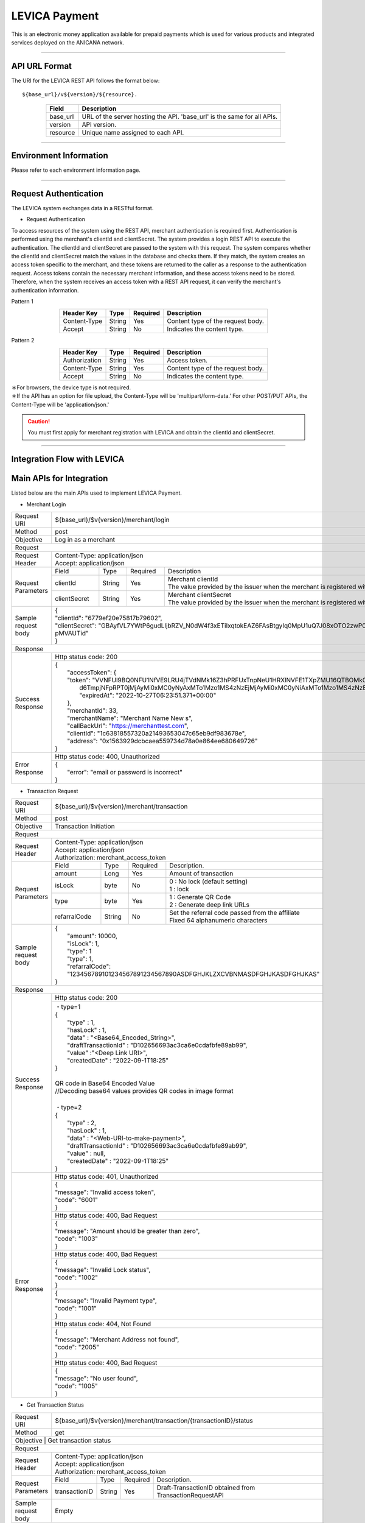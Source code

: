 ###########################
LEVICA Payment
###########################

This is an electronic money application available for prepaid payments which is used for various products and integrated services deployed on the ANICANA network.

----------------------------------------------------------------------------------------------------------------------------------------------------------------------

API URL Format
=======================================

The URI for the LEVICA REST API follows the format below::

    ${base_url}/v${version}/${resource}.

.. csv-table::
    :header-rows: 1
    :align: center

    "Field", "Description"
    "base_url", "URL of the server hosting the API. 'base_url' is the same for all APIs."
    "version", "API version."
    "resource", "Unique name assigned to each API."

----------------------------------------------------------------------------------------------------------------------------------------------------------------------

Environment Information
=======================================

Please refer to each environment information page.

----------------------------------------------------------------------------------------------------------------------------------------------------------------------

Request Authentication
=======================================

The LEVICA system exchanges data in a RESTful format.

* Request Authentication

To access resources of the system using the REST API, merchant authentication is required first. Authentication is performed using the merchant's clientId and clientSecret. The system provides a login REST API to execute the authentication. The clientId and clientSecret are passed to the system with this request. The system compares whether the clientId and clientSecret match the values in the database and checks them. If they match, the system creates an access token specific to the merchant, and these tokens are returned to the caller as a response to the authentication request. Access tokens contain the necessary merchant information, and these access tokens need to be stored. Therefore, when the system receives an access token with a REST API request, it can verify the merchant's authentication information.

Pattern 1

.. csv-table::
    :header-rows: 1
    :align: center

    "Header Key", "Type", "Required", "Description"
    "Content-Type", "String", "Yes", "Content type of the request body."
    "Accept", "String", "No", "Indicates the content type."

Pattern 2

.. csv-table::
    :header-rows: 1
    :align: center

    "Header Key", "Type", "Required", "Description"
    "Authorization", "String", "Yes", "Access token."
    "Content-Type", "String", "Yes", "Content type of the request body."
    "Accept", "String", "No", "Indicates the content type."

| ＊For browsers, the device type is not required.
| ＊If the API has an option for file upload, the Content-Type will be 'multipart/form-data.' For other POST/PUT APIs, the Content-Type will be 'application/json.'

.. caution:: 
   You must first apply for merchant registration with LEVICA and obtain the clientId and clientSecret.

----------------------------------------------------------------------------------------------------------------------------------------------------------------------

Integration Flow with LEVICA
=======================================

.. image:: ../img/levica-flow.png

Main APIs for Integration
=======================================
Listed below are the main APIs used to implement LEVICA Payment.

* Merchant Login

+-----------------------+--------------------------------------------------------------------------------------------------------------------------------+
| Request URI           | ${base_url}/$v{version}/merchant/login                                                                                         |
+-----------------------+--------------------------------------------------------------------------------------------------------------------------------+
| Method                | post                                                                                                                           |
+-----------------------+--------------------------------------------------------------------------------------------------------------------------------+
| Objective             | Log in as a merchant                                                                                                           |
+-----------------------+--------------------------------------------------------------------------------------------------------------------------------+
| Request                                                                                                                                                |
+-----------------------+--------------------------------------------------------------------------------------------------------------------------------+
|  Request Header       | | Content-Type: application/json                                                                                               |
|                       | | Accept: application/json                                                                                                     |
+-----------------------+---------------+------------+--------------+------------------------------------------------------------------------------------+
|  Request  Parameters  | Field         |  Type      | Required     | Description                                                                        |
|                       +---------------+------------+--------------+------------------------------------------------------------------------------------+
|                       | clientId      |  String    | Yes          | | Merchant  clientId                                                               |
|                       |               |            |              | | The value provided by the issuer when the merchant is registered with LEVICA     |
|                       +---------------+------------+--------------+------------------------------------------------------------------------------------+
|                       | clientSecret  |  String    | Yes          | | Merchant  clientSecret                                                           |
|                       |               |            |              | | The value provided by the issuer when the merchant is registered with LEVICA     |
+-----------------------+---------------+------------+--------------+------------------------------------------------------------------------------------+
|  Sample request body  | | {                                                                                                                            |
|                       | | "clientId": "6779ef20e75817b79602",                                                                                          |
|                       | | "clientSecret": "GBAyfVL7YWtP6gudLIjbRZV_N0dW4f3xETiIxqtokEAZ6FAsBtgyIq0MpU1uQ7J08xOTO2zwP0OuO3                              |
|                       | | pMVAUTid"                                                                                                                    |
|                       | | }                                                                                                                            |
+-----------------------+--------------------------------------------------------------------------------------------------------------------------------+
| Response                                                                                                                                               |
+-----------------------+--------------------------------------------------------------------------------------------------------------------------------+
|  Success Response     | Http status code: 200                                                                                                          |
|                       +--------------------------------------------------------------------------------------------------------------------------------+
|                       | | {                                                                                                                            |
|                       | |  "accessToken": {                                                                                                            |
|                       | |  "token": "VVNFUl9BQ0NFU1NfVE9LRU4jTVdNMk16Z3hPRFUxTnpNeU1HRXlNVFE1TXpZMU16QTBOMk0yTldWaU9XUm1PVG                            |
|                       | |   d6TmpjNFpRPT0jMjAyMi0xMC0yNyAxMTo1Mzo1MS4zNzEjMjAyMi0xMC0yNiAxMTo1Mzo1MS4zNzEjLTg1Mjk1NzkyNA==",                           |
|                       | |   "expiredAt": "2022-10-27T06:23:51.371+00:00"                                                                               |
|                       | |  },                                                                                                                          |
|                       | |  "merchantId": 33,                                                                                                           |
|                       | |  "merchantName": "Merchant Name New s",                                                                                      |
|                       | |  "callBackUrl": "https://merchanttest.com",                                                                                  |
|                       | |  "clientId": "1c63818557320a21493653047c65eb9df983678e",                                                                     |
|                       | |  "address": "0x1563929dcbcaea559734d78a0e864ee680649726"                                                                     |
|                       | | }                                                                                                                            |
+-----------------------+--------------------------------------------------------------------------------------------------------------------------------+
|  Error Response       | Http status code: 400, Unauthorized                                                                                            |
|                       +--------------------------------------------------------------------------------------------------------------------------------+
|                       | | {                                                                                                                            |
|                       | |  "error": "email or password is incorrect"                                                                                   |
|                       | | }                                                                                                                            |
+-----------------------+--------------------------------------------------------------------------------------------------------------------------------+

* Transaction Request

+-----------------------+------------------------------------------------------------------------------------------------------+
| Request URI           | ${base_url}/$v{version}/merchant/transaction                                                         |
+-----------------------+------------------------------------------------------------------------------------------------------+
| Method                | post                                                                                                 |
+-----------------------+------------------------------------------------------------------------------------------------------+
| Objective             | Transaction Initiation                                                                               |
+-----------------------+------------------------------------------------------------------------------------------------------+
| Request                                                                                                                      |
+-----------------------+------------------------------------------------------------------------------------------------------+
|  Request Header       | | Content-Type: application/json                                                                     |
|                       | | Accept: application/json                                                                           |
|                       | | Authorization: merchant_access_token                                                               |
+-----------------------+---------------+------------+--------------+----------------------------------------------------------+
|  Request  Parameters  | Field         |  Type      | Required     | Description.                                             |
|                       +---------------+------------+--------------+----------------------------------------------------------+
|                       | amount        |  Long      | Yes          | Amount of transaction                                    |
|                       +---------------+------------+--------------+----------------------------------------------------------+
|                       | isLock        |  byte      | No           | | 0 : No lock (default setting)                          |
|                       |               |            |              | | 1 : lock                                               |
|                       +---------------+------------+--------------+----------------------------------------------------------+
|                       | type          |  byte      | Yes          | | 1 : Generate QR Code                                   |
|                       |               |            |              | | 2 : Generate deep link URLs                            |
|                       +---------------+------------+--------------+----------------------------------------------------------+
|                       | refarralCode  |  String    | No           | | Set the referral code passed from the affiliate        |
|                       |               |            |              | | Fixed 64 alphanumeric characters                       |
+-----------------------+---------------+------------+--------------+----------------------------------------------------------+
|  Sample request body  | | {                                                                                                  |
|                       | |  "amount": 10000,                                                                                  |
|                       | |  "isLock": 1,                                                                                      |
|                       | |  "type": 1                                                                                         |
|                       | |  "type": 1,                                                                                        |
|                       | |  "refarralCode": "123456789101234567891234567890ASDFGHJKLZXCVBNMASDFGHJKASDFGHJKAS"                |
|                       | | }                                                                                                  |
+-----------------------+------------------------------------------------------------------------------------------------------+
| Response                                                                                                                     |
+-----------------------+------------------------------------------------------------------------------------------------------+
|  Success Response     | Http status code: 200                                                                                |
|                       +------------------------------------------------------------------------------------------------------+
|                       | | ・type=1                                                                                           |
|                       | | {                                                                                                  |
|                       | |   "type" : 1,                                                                                      |
|                       | |   "hasLock" : 1,                                                                                   |
|                       | |   "data" : "<Base64_Encoded_String>",                                                              |
|                       | |   "draftTransactionId" : "D102656693ac3ca6e0cdafbfe89ab99",                                        |
|                       | |   "value" :"<Deep Link URI>",                                                                      |
|                       | |   "createdDate" : "2022-09-1T18:25"                                                                |
|                       | | }                                                                                                  |
|                       | |                                                                                                    |
|                       | | QR code in Base64 Encoded Value                                                                    |
|                       | | //Decoding base64 values provides QR codes in image format                                         |
|                       | |                                                                                                    |
|                       | | ・type=2                                                                                           |
|                       | | {                                                                                                  |
|                       | |   "type" : 2,                                                                                      |
|                       | |   "hasLock" : 1,                                                                                   |
|                       | |   "data" : "<Web-URI-to-make-payment>",                                                            |
|                       | |   "draftTransactionId" : "D102656693ac3ca6e0cdafbfe89ab99",                                        |
|                       | |   "value" : null,                                                                                  |
|                       | |   "createdDate" : "2022-09-1T18:25"                                                                |
|                       | | }                                                                                                  |
+-----------------------+------------------------------------------------------------------------------------------------------+
|  Error Response       | Http status code: 401, Unauthorized                                                                  |
|                       +------------------------------------------------------------------------------------------------------+
|                       |  | {                                                                                                 |
|                       |  | "message": "Invalid access token",                                                                |
|                       |  | "code": "6001"                                                                                    |
|                       |  | }                                                                                                 |
|                       +------------------------------------------------------------------------------------------------------+
|                       | Http status code: 400, Bad Request                                                                   |
|                       +------------------------------------------------------------------------------------------------------+
|                       |  | {                                                                                                 |
|                       |  | "message": "Amount should be greater than zero",                                                  |
|                       |  | "code": "1003"                                                                                    |
|                       |  | }                                                                                                 |
|                       +------------------------------------------------------------------------------------------------------+
|                       | Http status code: 400, Bad Request                                                                   |
|                       +------------------------------------------------------------------------------------------------------+
|                       |  | {                                                                                                 |
|                       |  | "message": "Invalid Lock status",                                                                 |
|                       |  | "code": "1002"                                                                                    |
|                       |  | }                                                                                                 |
|                       +------------------------------------------------------------------------------------------------------+
|                       |  | {                                                                                                 |
|                       |  | "message": "Invalid Payment type",                                                                |
|                       |  | "code": "1001"                                                                                    |
|                       |  | }                                                                                                 |
|                       +------------------------------------------------------------------------------------------------------+
|                       | Http status code: 404, Not Found                                                                     |
|                       +------------------------------------------------------------------------------------------------------+
|                       |  | {                                                                                                 |
|                       |  | "message": "Merchant Address not found",                                                          |
|                       |  | "code": "2005"                                                                                    |
|                       |  | }                                                                                                 |
|                       +------------------------------------------------------------------------------------------------------+
|                       | Http status code: 400, Bad Request                                                                   |
|                       +------------------------------------------------------------------------------------------------------+
|                       |  | {                                                                                                 |
|                       |  | "message": "No user found",                                                                       |
|                       |  | "code": "1005"                                                                                    |
|                       |  | }                                                                                                 |
+-----------------------+------------------------------------------------------------------------------------------------------+

* Get Transaction Status

+-----------------------+------------------------------------------------------------------------------------------------------+
| Request URI           | ${base_url}/$v{version}/merchant/transaction/{transactionID}/status                                  |
+-----------------------+------------------------------------------------------------------------------------------------------+
| Method                | get                                                                                                  |
+-----------------------+------------------------------------------------------------------------------------------------------+
| Objective              | Get transaction status                                                                              |
+-----------------------+------------------------------------------------------------------------------------------------------+
| Request                                                                                                                      |
+-----------------------+------------------------------------------------------------------------------------------------------+
|  Request Header       | | Content-Type: application/json                                                                     |
|                       | | Accept: application/json                                                                           |
|                       | | Authorization: merchant_access_token                                                               |
+-----------------------+---------------+------------+--------------+----------------------------------------------------------+
|  Request  Parameters  | Field         |  Type      | Required     | Description.                                             |
|                       +---------------+------------+--------------+----------------------------------------------------------+
|                       | transactionID |  String    | Yes          | Draft-TransactionID obtained from TransactionRequestAPI  |
+-----------------------+---------------+------------+--------------+----------------------------------------------------------+
|  Sample request body  | Empty                                                                                                |
+-----------------------+------------------------------------------------------------------------------------------------------+
| Response                                                                                                                     |
+-----------------------+------------------------------------------------------------------------------------------------------+
|  Success Response     | Http status code: 200                                                                                |
|                       +------------------------------------------------------------------------------------------------------+
|                       | | {                                                                                                  |
|                       | |  "tempTransactionID":  "D5a321108871ea447db69a56404ad65ae46d0073bc68fa91fc60f579f8305ec4b",        |
|                       | |   "transactionId": "4833ea425b55599d97dd700878e0c3a4bf5e276e70edb8636344aa434447bd56",             |
|                       | |   "isLock": 1,                                                                                     |
|                       | |   "type": 1,                                                                                       |
|                       | |   "status": 3, // 1 => pending, 2 => Payment completed, 3=> Transaction completed successfully,    |
|                       | |                   4=> transaction fail, 5=> transaction canceled.                                  |
|                       | |                   Additional status information is provided outside the column.                    |
|                       | |   "amount": "500",                                                                                 |
|                       | |   "fromAddress": "0x5J3mBbAH58CpQ3Y5RNJpUKP",                                                      |
|                       | |   "toAddress": "0xPKUpJNR5Y3QpC85HAbBm3J5",                                                        |
|                       | |   "transactionCreateDate": "2022-08-16T09:21:49.000+00:00",                                        |
|                       | |   "transactionPaymentDate": "2022-08-16T10:21:49.000+00:00",                                       |
|                       | |   "transactionCompleteDate": "2022-08-17T09:21:49.000+00:00"                                       |
|                       | | }                                                                                                  |
+-----------------------+------------------------------------------------------------------------------------------------------+
|  Error Response       | Http status code: 401, Unauthorized                                                                  |
|                       +------------------------------------------------------------------------------------------------------+
|                       |  | {                                                                                                 |
|                       |  | "message": "Invalid access token",                                                                |
|                       |  | "code": "6001"                                                                                    |
|                       |  | }                                                                                                 |
|                       +------------------------------------------------------------------------------------------------------+
|                       | Http status code: 404,  Not Found                                                                    |
|                       +------------------------------------------------------------------------------------------------------+
|                       |  | {                                                                                                 |
|                       |  | "message": "No transaction found",                                                                |
|                       |  | "code": "1006"                                                                                    |
|                       |  | }                                                                                                 |
+-----------------------+------------------------------------------------------------------------------------------------------+

※If status is 2 or more, the settlement can be considered complete; if status 4 or 5 we can conclude that there is no problem with the content side because the content is at the blockchain level.

----------------------------------------------------------------------------------------------------------------------------------------------------------------------


Testing in the Staging Environment
=======================================
In the staging environment, you can perform tests by charging the balance using test card numbers. The payment system uses Stripe, so you can use the following card numbers:

.. csv-table::
    :header-rows: 1
    :align: center

    "Card Company", "Card Number", "Expiration Date", "Security Code", "Other Form Fields"
    "Visa", "4242 4242 4242 4242", "Valid future date", "Any 3-digit security code", "Any value"
    "Visa (Debit)", "4000 0566 5566 5556", "Valid future date", "Any 3-digit security code", "Any value"
    "Mastercard", "5555 5555 5555 4444", "Valid future date", "Any 3-digit security code", "Any value"
    "Mastercard (Debit)", "5200 8282 8282 8210", "Valid future date", "Any 3-digit security code", "Any value"
    "Mastercard (Prepaid)", "5105 1051 0510 5100", "Valid future date", "Any 3-digit security code", "Any value"
    "American Express", "3782 822463 10005", "Valid future date", "Any 4-digit security code", "Any value"
